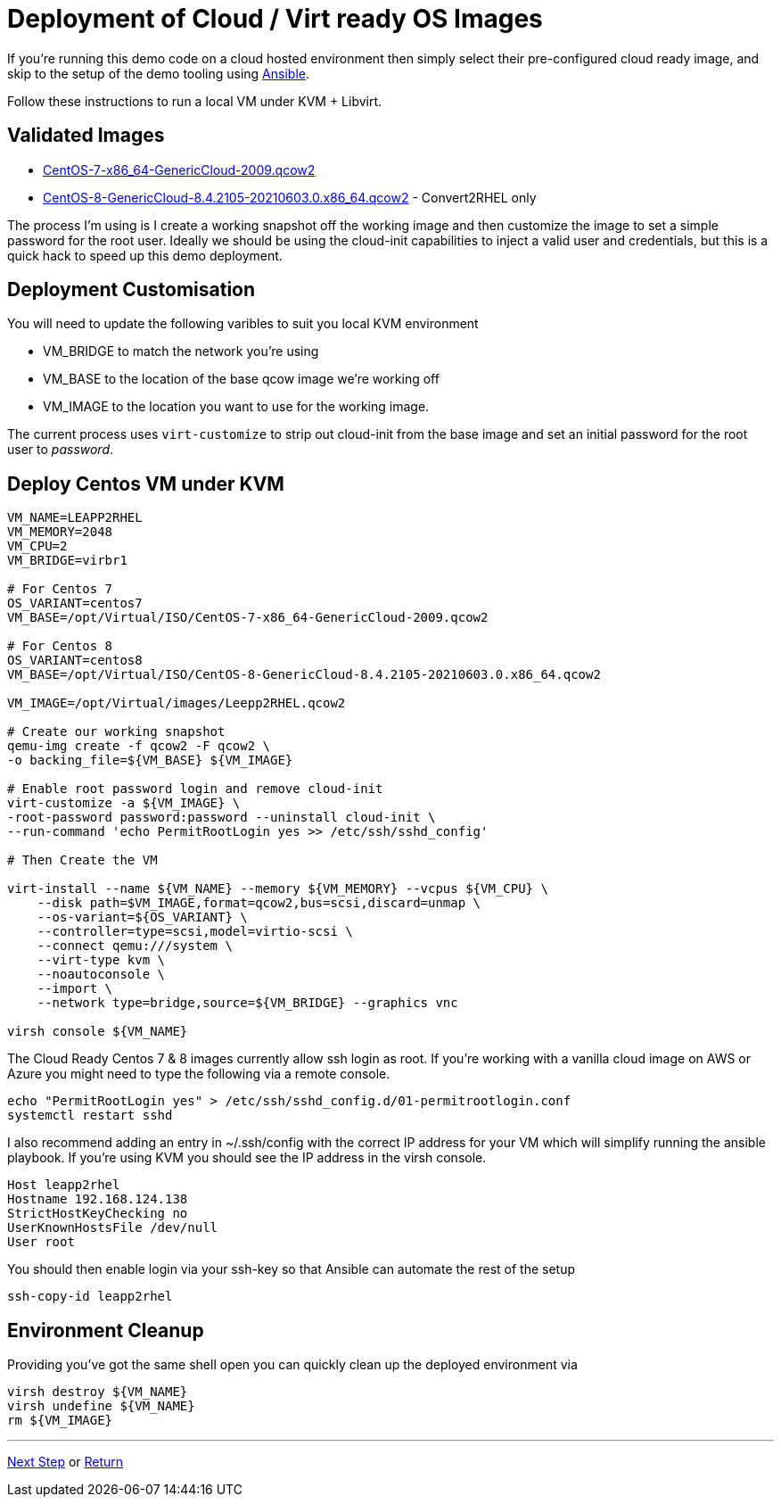 = Deployment of Cloud / Virt ready OS Images

If you're running this demo code on a cloud hosted environment then simply select their pre-configured
cloud ready image, and skip to the setup of the demo tooling using link:./Demo_Setup.adoc[Ansible].

Follow these instructions to run a local VM under KVM + Libvirt.

== Validated Images ==

* https://cloud.centos.org/altarch/7/images/CentOS-7-x86_64-GenericCloud-2009.qcow2[CentOS-7-x86_64-GenericCloud-2009.qcow2]
* https://cloud.centos.org/centos/8/x86_64/images/CentOS-8-GenericCloud-8.4.2105-20210603.0.x86_64.qcow2[CentOS-8-GenericCloud-8.4.2105-20210603.0.x86_64.qcow2] - Convert2RHEL only

The process I'm using is I create a working snapshot off the working image and then 
customize the image to set a simple password for the root user. Ideally we should be using
the cloud-init capabilities to inject a valid user and credentials, but this is a quick
hack to speed up this demo deployment.

== Deployment Customisation
You will need to update the following varibles to suit you local KVM environment

- VM_BRIDGE to match the network you're using
- VM_BASE to the location of the base qcow image we're working off
- VM_IMAGE to the location you want to use for the working image.

The current process uses ``virt-customize`` to strip out cloud-init
from the base image and set an initial password for the root user to
_password_.

== Deploy Centos VM under KVM 


[source,bash]
----
VM_NAME=LEAPP2RHEL
VM_MEMORY=2048
VM_CPU=2
VM_BRIDGE=virbr1

# For Centos 7
OS_VARIANT=centos7
VM_BASE=/opt/Virtual/ISO/CentOS-7-x86_64-GenericCloud-2009.qcow2

# For Centos 8
OS_VARIANT=centos8
VM_BASE=/opt/Virtual/ISO/CentOS-8-GenericCloud-8.4.2105-20210603.0.x86_64.qcow2

VM_IMAGE=/opt/Virtual/images/Leepp2RHEL.qcow2

# Create our working snapshot
qemu-img create -f qcow2 -F qcow2 \
-o backing_file=${VM_BASE} ${VM_IMAGE}

# Enable root password login and remove cloud-init
virt-customize -a ${VM_IMAGE} \
-root-password password:password --uninstall cloud-init \
--run-command 'echo PermitRootLogin yes >> /etc/ssh/sshd_config' 

# Then Create the VM

virt-install --name ${VM_NAME} --memory ${VM_MEMORY} --vcpus ${VM_CPU} \
    --disk path=$VM_IMAGE,format=qcow2,bus=scsi,discard=unmap \
    --os-variant=${OS_VARIANT} \
    --controller=type=scsi,model=virtio-scsi \
    --connect qemu:///system \
    --virt-type kvm \
    --noautoconsole \
    --import \
    --network type=bridge,source=${VM_BRIDGE} --graphics vnc

virsh console ${VM_NAME}

----

The Cloud Ready Centos 7 & 8 images currently allow ssh login as root. 
If you're working with a vanilla cloud image on AWS or Azure you might
need to type the following via a remote console.

[source,bash]
----
echo "PermitRootLogin yes" > /etc/ssh/sshd_config.d/01-permitrootlogin.conf
systemctl restart sshd
----

I also recommend adding an entry in ~/.ssh/config with the correct IP address for your VM
which will simplify running the ansible playbook. If you're using KVM you should see the
IP address in the virsh console.

----
Host leapp2rhel
Hostname 192.168.124.138
StrictHostKeyChecking no
UserKnownHostsFile /dev/null
User root
----

You should then enable login via your ssh-key so that Ansible can automate the rest of the setup

[source,bash]
----
ssh-copy-id leapp2rhel
----

== Environment Cleanup
Providing you've got the same shell open you can quickly clean up the deployed environment via

[source,bash]
----
virsh destroy ${VM_NAME}
virsh undefine ${VM_NAME}
rm ${VM_IMAGE} 
----

---
link:Demo_Convert2RHEL.adoc[Next Step] or
link:../README.adoc[Return]
